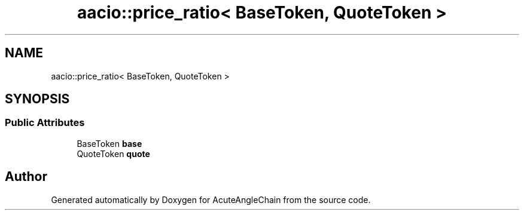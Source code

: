 .TH "aacio::price_ratio< BaseToken, QuoteToken >" 3 "Sun Jun 3 2018" "AcuteAngleChain" \" -*- nroff -*-
.ad l
.nh
.SH NAME
aacio::price_ratio< BaseToken, QuoteToken >
.SH SYNOPSIS
.br
.PP
.SS "Public Attributes"

.in +1c
.ti -1c
.RI "BaseToken \fBbase\fP"
.br
.ti -1c
.RI "QuoteToken \fBquote\fP"
.br
.in -1c

.SH "Author"
.PP 
Generated automatically by Doxygen for AcuteAngleChain from the source code\&.
